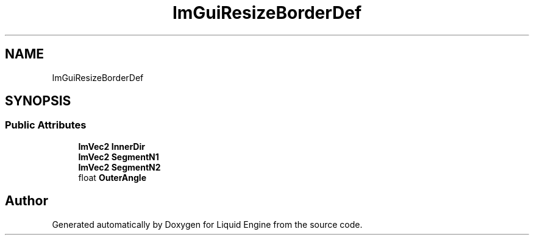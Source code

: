 .TH "ImGuiResizeBorderDef" 3 "Wed Apr 3 2024" "Liquid Engine" \" -*- nroff -*-
.ad l
.nh
.SH NAME
ImGuiResizeBorderDef
.SH SYNOPSIS
.br
.PP
.SS "Public Attributes"

.in +1c
.ti -1c
.RI "\fBImVec2\fP \fBInnerDir\fP"
.br
.ti -1c
.RI "\fBImVec2\fP \fBSegmentN1\fP"
.br
.ti -1c
.RI "\fBImVec2\fP \fBSegmentN2\fP"
.br
.ti -1c
.RI "float \fBOuterAngle\fP"
.br
.in -1c

.SH "Author"
.PP 
Generated automatically by Doxygen for Liquid Engine from the source code\&.
